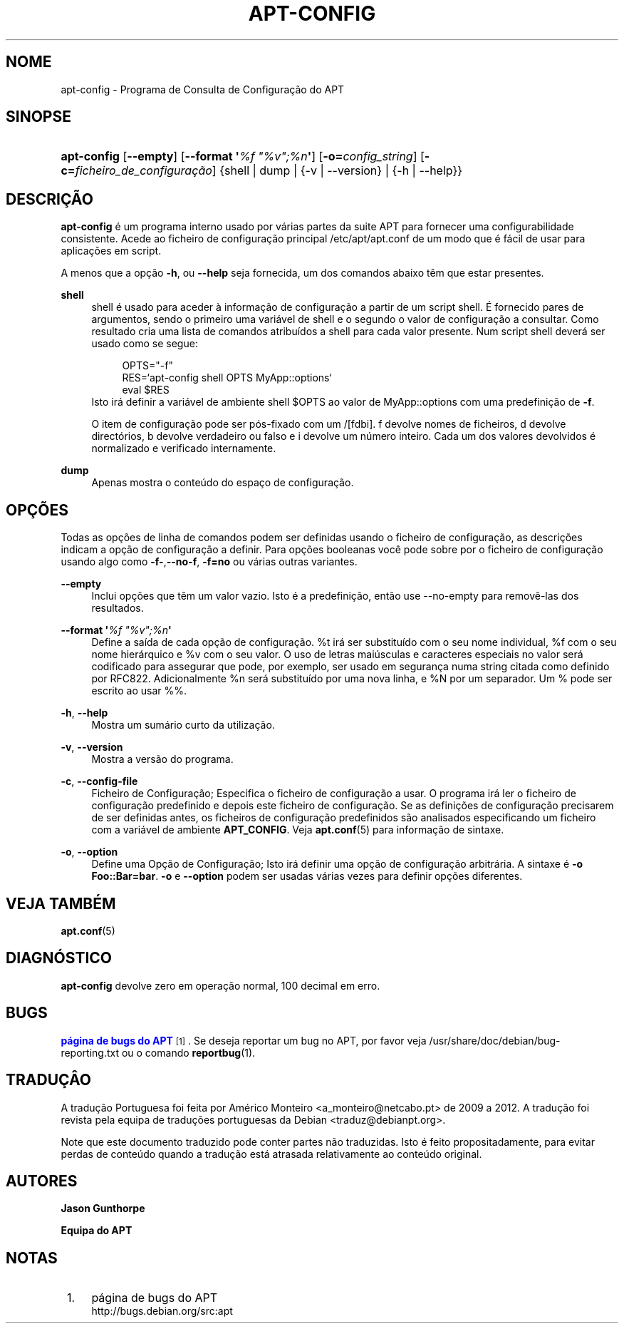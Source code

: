 '\" t
.\"     Title: apt-config
.\"    Author: Jason Gunthorpe
.\" Generator: DocBook XSL Stylesheets v1.79.1 <http://docbook.sf.net/>
.\"      Date: 30\ \&Novembro\ \&2013
.\"    Manual: APT
.\"    Source: APT 1.8.0~alpha3
.\"  Language: Portuguese
.\"
.TH "APT\-CONFIG" "8" "30\ \&Novembro\ \&2013" "APT 1.8.0~alpha3" "APT"
.\" -----------------------------------------------------------------
.\" * Define some portability stuff
.\" -----------------------------------------------------------------
.\" ~~~~~~~~~~~~~~~~~~~~~~~~~~~~~~~~~~~~~~~~~~~~~~~~~~~~~~~~~~~~~~~~~
.\" http://bugs.debian.org/507673
.\" http://lists.gnu.org/archive/html/groff/2009-02/msg00013.html
.\" ~~~~~~~~~~~~~~~~~~~~~~~~~~~~~~~~~~~~~~~~~~~~~~~~~~~~~~~~~~~~~~~~~
.ie \n(.g .ds Aq \(aq
.el       .ds Aq '
.\" -----------------------------------------------------------------
.\" * set default formatting
.\" -----------------------------------------------------------------
.\" disable hyphenation
.nh
.\" disable justification (adjust text to left margin only)
.ad l
.\" -----------------------------------------------------------------
.\" * MAIN CONTENT STARTS HERE *
.\" -----------------------------------------------------------------
.SH "NOME"
apt-config \- Programa de Consulta de Configura\(,c\(~ao do APT
.SH "SINOPSE"
.HP \w'\fBapt\-config\fR\ 'u
\fBapt\-config\fR [\fB\-\-empty\fR] [\fB\-\-format\ \*(Aq\fR\fB\fI%f\ "%v";%n\fR\fR\fB\*(Aq\fR] [\fB\-o=\fR\fB\fIconfig_string\fR\fR] [\fB\-c=\fR\fB\fIficheiro_de_configura\(,c\(~ao\fR\fR] {shell | dump | {\-v\ |\ \-\-version} | {\-h\ |\ \-\-help}}
.SH "DESCRI\(,C\(~AO"
.PP
\fBapt\-config\fR
\('e um programa interno usado por v\('arias partes da suite APT para fornecer uma configurabilidade consistente\&. Acede ao ficheiro de configura\(,c\(~ao principal
/etc/apt/apt\&.conf
de um modo que \('e f\('acil de usar para aplica\(,c\(~oes em script\&.
.PP
A menos que a op\(,c\(~ao
\fB\-h\fR, ou
\fB\-\-help\fR
seja fornecida, um dos comandos abaixo t\(^em que estar presentes\&.
.PP
\fBshell\fR
.RS 4
shell \('e usado para aceder \(`a informa\(,c\(~ao de configura\(,c\(~ao a partir de um script shell\&. \('E fornecido pares de argumentos, sendo o primeiro uma vari\('avel de shell e o segundo o valor de configura\(,c\(~ao a consultar\&. Como resultado cria uma lista de comandos atribu\('idos a shell para cada valor presente\&. Num script shell dever\('a ser usado como se segue:
.sp
.if n \{\
.RS 4
.\}
.nf
OPTS="\-f"
RES=`apt\-config shell OPTS MyApp::options`
eval $RES
.fi
.if n \{\
.RE
.\}
Isto ir\('a definir a vari\('avel de ambiente shell $OPTS ao valor de MyApp::options com uma predefini\(,c\(~ao de
\fB\-f\fR\&.
.sp
O item de configura\(,c\(~ao pode ser p\('os\-fixado com um /[fdbi]\&. f devolve nomes de ficheiros, d devolve direct\('orios, b devolve verdadeiro ou falso e i devolve um n\('umero inteiro\&. Cada um dos valores devolvidos \('e normalizado e verificado internamente\&.
.RE
.PP
\fBdump\fR
.RS 4
Apenas mostra o conte\('udo do espa\(,co de configura\(,c\(~ao\&.
.RE
.SH "OP\(,C\(~OES"
.PP
Todas as op\(,c\(~oes de linha de comandos podem ser definidas usando o ficheiro de configura\(,c\(~ao, as descri\(,c\(~oes indicam a op\(,c\(~ao de configura\(,c\(~ao a definir\&. Para op\(,c\(~oes booleanas voc\(^e pode sobre por o ficheiro de configura\(,c\(~ao usando algo como
\fB\-f\-\fR,\fB\-\-no\-f\fR,
\fB\-f=no\fR
ou v\('arias outras variantes\&.
.PP
\fB\-\-empty\fR
.RS 4
Inclui op\(,c\(~oes que t\(^em um valor vazio\&. Isto \('e a predefini\(,c\(~ao, ent\(~ao use \-\-no\-empty para remov\(^e\-las dos resultados\&.
.RE
.PP
\fB\-\-format \*(Aq\fR\fB\fI%f "%v";%n\fR\fR\fB\*(Aq\fR
.RS 4
Define a sa\('ida de cada op\(,c\(~ao de configura\(,c\(~ao\&. %t ir\('a ser substitu\('ido com o seu nome individual, %f com o seu nome hier\('arquico e %v com o seu valor\&. O uso de letras mai\('usculas e caracteres especiais no valor ser\('a codificado para assegurar que pode, por exemplo, ser usado em seguran\(,ca numa string citada como definido por RFC822\&. Adicionalmente %n ser\('a substitu\('ido por uma nova linha, e %N por um separador\&. Um % pode ser escrito ao usar %%\&.
.RE
.PP
\fB\-h\fR, \fB\-\-help\fR
.RS 4
Mostra um sum\('ario curto da utiliza\(,c\(~ao\&.
.RE
.PP
\fB\-v\fR, \fB\-\-version\fR
.RS 4
Mostra a vers\(~ao do programa\&.
.RE
.PP
\fB\-c\fR, \fB\-\-config\-file\fR
.RS 4
Ficheiro de Configura\(,c\(~ao; Especifica o ficheiro de configura\(,c\(~ao a usar\&. O programa ir\('a ler o ficheiro de configura\(,c\(~ao predefinido e depois este ficheiro de configura\(,c\(~ao\&. Se as defini\(,c\(~oes de configura\(,c\(~ao precisarem de ser definidas antes, os ficheiros de configura\(,c\(~ao predefinidos s\(~ao analisados especificando um ficheiro com a vari\('avel de ambiente
\fBAPT_CONFIG\fR\&. Veja
\fBapt.conf\fR(5)
para informa\(,c\(~ao de sintaxe\&.
.RE
.PP
\fB\-o\fR, \fB\-\-option\fR
.RS 4
Define uma Op\(,c\(~ao de Configura\(,c\(~ao; Isto ir\('a definir uma op\(,c\(~ao de configura\(,c\(~ao arbitr\('aria\&. A sintaxe \('e
\fB\-o Foo::Bar=bar\fR\&.
\fB\-o\fR
e
\fB\-\-option\fR
podem ser usadas v\('arias vezes para definir op\(,c\(~oes diferentes\&.
.RE
.SH "VEJA TAMB\('EM"
.PP
\fBapt.conf\fR(5)
.SH "DIAGN\('OSTICO"
.PP
\fBapt\-config\fR
devolve zero em opera\(,c\(~ao normal, 100 decimal em erro\&.
.SH "BUGS"
.PP
\m[blue]\fBp\('agina de bugs do APT\fR\m[]\&\s-2\u[1]\d\s+2\&. Se deseja reportar um bug no APT, por favor veja
/usr/share/doc/debian/bug\-reporting\&.txt
ou o comando
\fBreportbug\fR(1)\&.
.SH "TRADU\(,C\(^AO"
.PP
A tradu\(,c\(~ao Portuguesa foi feita por Am\('erico Monteiro
<a_monteiro@netcabo\&.pt>
de 2009 a 2012\&. A tradu\(,c\(~ao foi revista pela equipa de tradu\(,c\(~oes portuguesas da Debian
<traduz@debianpt\&.org>\&.
.PP
Note que este documento traduzido pode conter partes n\(~ao traduzidas\&. Isto \('e feito propositadamente, para evitar perdas de conte\('udo quando a tradu\(,c\(~ao est\('a atrasada relativamente ao conte\('udo original\&.
.SH "AUTORES"
.PP
\fBJason Gunthorpe\fR
.RS 4
.RE
.PP
\fBEquipa do APT\fR
.RS 4
.RE
.SH "NOTAS"
.IP " 1." 4
p\('agina de bugs do APT
.RS 4
\%http://bugs.debian.org/src:apt
.RE
